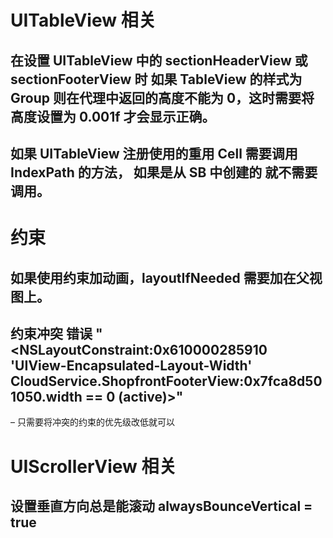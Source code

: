 * UITableView 相关
** 在设置 UITableView 中的 sectionHeaderView 或 sectionFooterView 时 如果 TableView 的样式为 Group 则在代理中返回的高度不能为 0，这时需要将高度设置为 0.001f 才会显示正确。
** 如果 UITableView 注册使用的重用 Cell 需要调用 IndexPath 的方法， 如果是从 SB 中创建的 就不需要调用。
* 约束
** 如果使用约束加动画，layoutIfNeeded 需要加在父视图上。
** 约束冲突 错误 "<NSLayoutConstraint:0x610000285910 'UIView-Encapsulated-Layout-Width' CloudService.ShopfrontFooterView:0x7fca8d501050.width == 0   (active)>"
-- 只需要将冲突的约束的优先级改低就可以
* UIScrollerView 相关
** 设置垂直方向总是能滚动 alwaysBounceVertical = true
